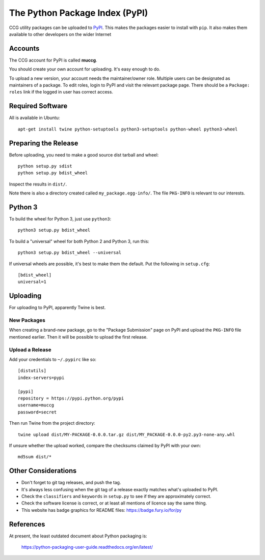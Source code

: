 The Python Package Index (PyPI)
-------------------------------

CCG utility packages can be uploaded to PyPI_. This makes the packages
easier to install with ``pip``. It also makes them available to other
developers on the wider Internet

.. _PyPI: https://pypi.python.org/pypi


Accounts
========

The CCG account for PyPI is called **muccg**.

You should create your own account for uploading. It's easy enough to
do.

To upload a new version, your account needs the maintainer/owner
role. Multiple users can be designated as maintainers of a package. To
edit roles, login to PyPI and visit the relevant package page. There
should be a ``Package: roles`` link if the logged in user has correct
access.


Required Software
=================

All is available in Ubuntu::

    apt-get install twine python-setuptools python3-setuptools python-wheel python3-wheel


Preparing the Release
=====================

Before uploading, you need to make a good source dist tarball and
wheel::

    python setup.py sdist
    python setup.py bdist_wheel

Inspect the results in ``dist/``.

Note there is also a directory created called
``my_package.egg-info/``. The file ``PKG-INFO`` is relevant to our
interests.


Python 3
========

To build the wheel for Python 3, just use ``python3``::

    python3 setup.py bdist_wheel

To build a "universal" wheel for both Python 2 and Python 3, run
this::

    python3 setup.py bdist_wheel --universal

If universal wheels are possible, it's best to make them the
default. Put the following in ``setup.cfg``::

    [bdist_wheel]
    universal=1


Uploading
=========

For uploading to PyPI, apparently Twine is best.


New Packages
~~~~~~~~~~~~

When creating a brand-new package, go to the "Package Submission" page
on PyPI and upload the ``PKG-INFO`` file mentioned earlier. Then it
will be possible to upload the first release.


Upload a Release
~~~~~~~~~~~~~~~~

Add your credentials to ``~/.pypirc`` like so::

    [distutils]
    index-servers=pypi

    [pypi]
    repository = https://pypi.python.org/pypi
    username=muccg
    password=secret

Then run Twine from the project directory::

    twine upload dist/MY-PACKAGE-0.0.0.tar.gz dist/MY_PACKAGE-0.0.0-py2.py3-none-any.whl

If unsure whether the upload worked, compare the checksums claimed by
PyPI with your own::

    md5sum dist/*


Other Considerations
====================

* Don't forget to git tag releases, and push the tag.
* It's always less confusing when the git tag of a release exactly
  matches what's uploaded to PyPI.
* Check the ``classifiers`` and ``keywords`` in ``setup.py`` to see
  if they are approximately correct.
* Check the software license is correct, or at least all mentions of
  licence say the same thing.
* This website has badge graphics for README files:
  https://badge.fury.io/for/py


References
==========

At present, the least outdated document about Python packaging is:

  https://python-packaging-user-guide.readthedocs.org/en/latest/
